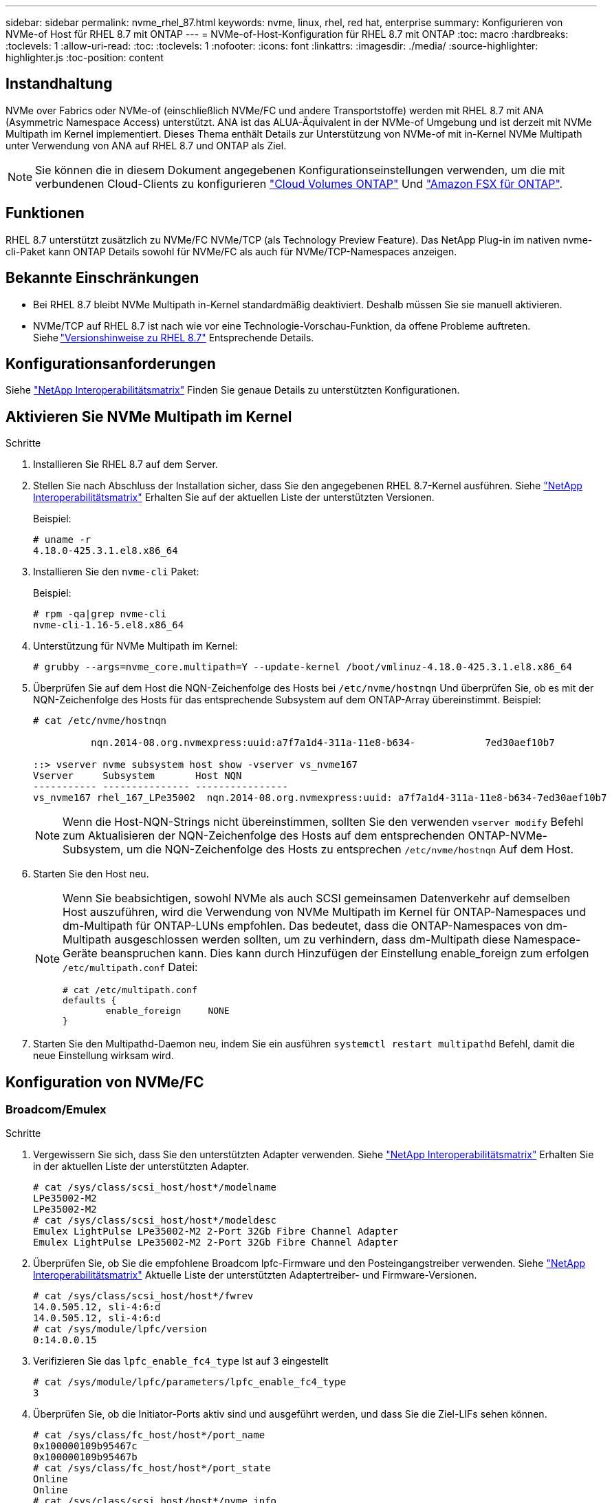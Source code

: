 ---
sidebar: sidebar 
permalink: nvme_rhel_87.html 
keywords: nvme, linux, rhel, red hat, enterprise 
summary: Konfigurieren von NVMe-of Host für RHEL 8.7 mit ONTAP 
---
= NVMe-of-Host-Konfiguration für RHEL 8.7 mit ONTAP
:toc: macro
:hardbreaks:
:toclevels: 1
:allow-uri-read: 
:toc: 
:toclevels: 1
:nofooter: 
:icons: font
:linkattrs: 
:imagesdir: ./media/
:source-highlighter: highlighter.js
:toc-position: content




== Instandhaltung

NVMe over Fabrics oder NVMe-of (einschließlich NVMe/FC und andere Transportstoffe) werden mit RHEL 8.7 mit ANA (Asymmetric Namespace Access) unterstützt. ANA ist das ALUA-Äquivalent in der NVMe-of Umgebung und ist derzeit mit NVMe Multipath im Kernel implementiert. Dieses Thema enthält Details zur Unterstützung von NVMe-of mit in-Kernel NVMe Multipath unter Verwendung von ANA auf RHEL 8.7 und ONTAP als Ziel.


NOTE: Sie können die in diesem Dokument angegebenen Konfigurationseinstellungen verwenden, um die mit verbundenen Cloud-Clients zu konfigurieren link:https://docs.netapp.com/us-en/cloud-manager-cloud-volumes-ontap/index.html["Cloud Volumes ONTAP"^] Und link:https://docs.netapp.com/us-en/cloud-manager-fsx-ontap/index.html["Amazon FSX für ONTAP"^].



== Funktionen

RHEL 8.7 unterstützt zusätzlich zu NVMe/FC NVMe/TCP (als Technology Preview Feature). Das NetApp Plug-in im nativen nvme-cli-Paket kann ONTAP Details sowohl für NVMe/FC als auch für NVMe/TCP-Namespaces anzeigen.



== Bekannte Einschränkungen

* Bei RHEL 8.7 bleibt NVMe Multipath in-Kernel standardmäßig deaktiviert. Deshalb müssen Sie sie manuell aktivieren.
* NVMe/TCP auf RHEL 8.7 ist nach wie vor eine Technologie-Vorschau-Funktion, da offene Probleme auftreten. Siehe link:https://access.redhat.com/documentation/en-us/red_hat_enterprise_linux/8/html/8.7_release_notes/index["Versionshinweise zu RHEL 8.7"^] Entsprechende Details.




== Konfigurationsanforderungen

Siehe link:https://mysupport.netapp.com/matrix/["NetApp Interoperabilitätsmatrix"^] Finden Sie genaue Details zu unterstützten Konfigurationen.



== Aktivieren Sie NVMe Multipath im Kernel

.Schritte
. Installieren Sie RHEL 8.7 auf dem Server.
. Stellen Sie nach Abschluss der Installation sicher, dass Sie den angegebenen RHEL 8.7-Kernel ausführen. Siehe link:https://mysupport.netapp.com/matrix/["NetApp Interoperabilitätsmatrix"^] Erhalten Sie auf der aktuellen Liste der unterstützten Versionen.
+
Beispiel:

+
[listing]
----
# uname -r
4.18.0-425.3.1.el8.x86_64
----
. Installieren Sie den `nvme-cli` Paket:
+
Beispiel:

+
[listing]
----
# rpm -qa|grep nvme-cli
nvme-cli-1.16-5.el8.x86_64
----
. Unterstützung für NVMe Multipath im Kernel:
+
[listing]
----
# grubby --args=nvme_core.multipath=Y --update-kernel /boot/vmlinuz-4.18.0-425.3.1.el8.x86_64
----
. Überprüfen Sie auf dem Host die NQN-Zeichenfolge des Hosts bei `/etc/nvme/hostnqn` Und überprüfen Sie, ob es mit der NQN-Zeichenfolge des Hosts für das entsprechende Subsystem auf dem ONTAP-Array übereinstimmt. Beispiel:
+
[listing]
----

# cat /etc/nvme/hostnqn

          nqn.2014-08.org.nvmexpress:uuid:a7f7a1d4-311a-11e8-b634-            7ed30aef10b7

::> vserver nvme subsystem host show -vserver vs_nvme167
Vserver     Subsystem       Host NQN
----------- --------------- ----------------
vs_nvme167 rhel_167_LPe35002  nqn.2014-08.org.nvmexpress:uuid: a7f7a1d4-311a-11e8-b634-7ed30aef10b7

----
+

NOTE: Wenn die Host-NQN-Strings nicht übereinstimmen, sollten Sie den verwenden `vserver modify` Befehl zum Aktualisieren der NQN-Zeichenfolge des Hosts auf dem entsprechenden ONTAP-NVMe-Subsystem, um die NQN-Zeichenfolge des Hosts zu entsprechen `/etc/nvme/hostnqn` Auf dem Host.

. Starten Sie den Host neu.
+
[NOTE]
====
Wenn Sie beabsichtigen, sowohl NVMe als auch SCSI gemeinsamen Datenverkehr auf demselben Host auszuführen, wird die Verwendung von NVMe Multipath im Kernel für ONTAP-Namespaces und dm-Multipath für ONTAP-LUNs empfohlen. Das bedeutet, dass die ONTAP-Namespaces von dm-Multipath ausgeschlossen werden sollten, um zu verhindern, dass dm-Multipath diese Namespace-Geräte beanspruchen kann. Dies kann durch Hinzufügen der Einstellung enable_foreign zum erfolgen `/etc/multipath.conf` Datei:

[listing]
----
# cat /etc/multipath.conf
defaults {
        enable_foreign     NONE
}
----
====
. Starten Sie den Multipathd-Daemon neu, indem Sie ein ausführen `systemctl restart multipathd` Befehl, damit die neue Einstellung wirksam wird.




== Konfiguration von NVMe/FC



=== Broadcom/Emulex

.Schritte
. Vergewissern Sie sich, dass Sie den unterstützten Adapter verwenden. Siehe link:https://mysupport.netapp.com/matrix/["NetApp Interoperabilitätsmatrix"^] Erhalten Sie in der aktuellen Liste der unterstützten Adapter.
+
[listing]
----
# cat /sys/class/scsi_host/host*/modelname
LPe35002-M2
LPe35002-M2
# cat /sys/class/scsi_host/host*/modeldesc
Emulex LightPulse LPe35002-M2 2-Port 32Gb Fibre Channel Adapter
Emulex LightPulse LPe35002-M2 2-Port 32Gb Fibre Channel Adapter
----
. Überprüfen Sie, ob Sie die empfohlene Broadcom lpfc-Firmware und den Posteingangstreiber verwenden. Siehe link:https://mysupport.netapp.com/matrix/["NetApp Interoperabilitätsmatrix"^] Aktuelle Liste der unterstützten Adaptertreiber- und Firmware-Versionen.
+
[listing]
----
# cat /sys/class/scsi_host/host*/fwrev
14.0.505.12, sli-4:6:d
14.0.505.12, sli-4:6:d
# cat /sys/module/lpfc/version
0:14.0.0.15
----
. Verifizieren Sie das `lpfc_enable_fc4_type` Ist auf 3 eingestellt
+
[listing]
----
# cat /sys/module/lpfc/parameters/lpfc_enable_fc4_type
3
----
. Überprüfen Sie, ob die Initiator-Ports aktiv sind und ausgeführt werden, und dass Sie die Ziel-LIFs sehen können.
+
[listing]
----
# cat /sys/class/fc_host/host*/port_name
0x100000109b95467c
0x100000109b95467b
# cat /sys/class/fc_host/host*/port_state
Online
Online
# cat /sys/class/scsi_host/host*/nvme_info
NVME Initiator Enabled
XRI Dist lpfc1 Total 6144 IO 5894 ELS 250
NVME LPORT lpfc1 WWPN x100000109b95467c WWNN x200000109b95467c DID x0a1500 ONLINE
NVME RPORT       WWPN x2071d039ea36a105 WWNN x206ed039ea36a105 DID x0a0907 TARGET DISCSRVC ONLINE
NVME RPORT       WWPN x2072d039ea36a105 WWNN x206ed039ea36a105 DID x0a0805 TARGET DISCSRVC ONLINE

NVME Statistics
LS: Xmt 00000001c7 Cmpl 00000001c7 Abort 00000000
LS XMIT: Err 00000000  CMPL: xb 00000000 Err 00000000
Total FCP Cmpl 0000000004909837 Issue 0000000004908cfc OutIO fffffffffffff4c5
abort 0000004a noxri 00000000 nondlp 00000458 qdepth 00000000 wqerr 00000000 err 00000000
FCP CMPL: xb 00000061 Err 00017f43

NVME Initiator Enabled
XRI Dist lpfc0 Total 6144 IO 5894 ELS 250
NVME LPORT lpfc0 WWPN x100000109b95467b WWNN x200000109b95467b DID x0a1100 ONLINE
NVME RPORT       WWPN x2070d039ea36a105 WWNN x206ed039ea36a105 DID x0a1007 TARGET DISCSRVC ONLINE
NVME RPORT       WWPN x206fd039ea36a105 WWNN x206ed039ea36a105 DID x0a0c05 TARGET DISCSRVC ONLINE

NVME Statistics
LS: Xmt 00000001c7 Cmpl 00000001c7 Abort 00000000
LS XMIT: Err 00000000  CMPL: xb 00000000 Err 00000000
Total FCP Cmpl 0000000004909464 Issue 0000000004908531 OutIO fffffffffffff0cd
abort 0000004f noxri 00000000 nondlp 00000361 qdepth 00000000 wqerr 00000000 err 00000000
FCP CMPL: xb 0000006b Err 00017f99
----




==== 1 MB I/O-Größe aktivieren (optional)

ONTAP meldet in den Identify Controller-Daten ein MDTS (MAX Data Transfer Size) von 8, was bedeutet, dass die maximale E/A-Anforderungsgröße bis zu 1 MB betragen sollte. Um jedoch I/O-Anforderungen mit einer Größe von 1 MB für den Broadcom NVMe/FC-Host zu geben, wird der lpfc-Parameter verwendet `lpfc_sg_seg_cnt` Sollte auch bis zu 256 vom Standardwert 64 angestoßen werden. Befolgen Sie dazu die folgenden Anweisungen:

.Schritte
. Fügen Sie den Wert hinzu `256` In den jeweiligen Bereichen ein `modprobe lpfc.conf` Datei:
+
[listing]
----
# cat /etc/modprobe.d/lpfc.conf
options lpfc lpfc_sg_seg_cnt=256
----
. A ausführen `dracut -f` Führen Sie einen Befehl aus, und starten Sie den Host neu.
. Überprüfen Sie nach dem Neustart, ob die oben genannte Einstellung angewendet wurde, indem Sie die entsprechende Option prüfen `sysfs` Wert:
+
[listing]
----
# cat /sys/module/lpfc/parameters/lpfc_sg_seg_cnt
256
----
+
Der Broadcom FC-NVMe-Host sollte nun bis zu 1 MB I/O-Anfragen an den ONTAP Namespace-Geräten senden können.





=== Marvell/QLogic

Im nativen Posteingang `qla2xxx` Der im RHEL 8.7 Kernel enthaltene Treiber verfügt über die neuesten Upstream-Fixes, die für die ONTAP-Unterstützung von entscheidender Bedeutung sind.

. Überprüfen Sie, ob Sie den unterstützten Adaptertreiber und die unterstützte Firmware-Version mit dem folgenden Befehl ausführen:
+
[listing]
----
# cat /sys/class/fc_host/host*/symbolic_name
QLE2772 FW:v9.08.02 DVR:v10.02.07.400-k-debug
QLE2772 FW:v9.08.02 DVR:v10.02.07.400-k-debug
----
. Verifizieren `ql2xnvmeenable` Ist gesetzt, sodass der Marvell-Adapter unter Verwendung des folgenden Befehls als NVMe/FC-Initiator fungieren kann:
+
[listing]
----
# cat /sys/module/qla2xxx/parameters/ql2xnvmeenable
1
----




== Konfiguration von NVMe/TCP

Im Gegensatz zu NVMe/FC verfügt NVMe/TCP über keine automatische Verbindungsfunktion. Es gibt zwei wesentliche Einschränkungen für den Linux NVMe/TCP-Host:

* *Kein automatischer erneuten Verbindungsaufbau nach der Wiederherstellung von Pfaden* NVMe/TCP kann nicht automatisch eine Verbindung zu einem Pfad herstellen, der über den Standard hinaus wiederhergestellt ist `ctrl-loss-tmo` Timer von 10 Minuten nach einem Pfad nach unten.
* *Beim Host-Bootup kann keine automatische Verbindung hergestellt werden* NVMe/TCP kann auch beim Host-Bootup nicht automatisch eine Verbindung herstellen.


Sie sollten den Wiederholungszeitraum für Failover-Ereignisse auf mindestens 30 Minuten einstellen, um Zeitüberschreitungen zu vermeiden. Sie können den Wiederholungszeitraum erhöhen, indem Sie den Wert des Ctrl_Loss_tmo-Timers erhöhen. Im Folgenden sind die Details aufgeführt:

.Schritte
. Überprüfen Sie, ob der Initiator-Port die Daten der Erkennungsprotokollseiten in den unterstützten NVMe/TCP LIFs abrufen kann:
+
[listing]
----
# nvme discover -t tcp -w 192.168.211.5 -a 192.168.211.14

Discovery Log Number of Records 8, Generation counter 10

=====Discovery Log Entry 0======
trtype:  tcp
adrfam:  ipv4
subtype: unrecognized
treq:    not specified
portid:  0
trsvcid: 8009
subnqn:  nqn.199208.com.netapp:sn.154a5833c78c11ecb069d039ea359e4b:discovery
traddr:  192.168.211.15
sectype: none
=====Discovery Log Entry 1======
trtype:  tcp
adrfam:  ipv4
subtype: unrecognized
treq:    not specified
portid:  1
trsvcid: 8009
subnqn:  nqn.1992-08.com.netapp:sn.154a5833c78c11ecb069d039ea359e4b:discovery
traddr:  192.168.111.15
sectype: none
=====Discovery Log Entry 2======
trtype:  tcp
adrfam:  ipv4
subtype: unrecognized
treq:    not specified
portid:  2
trsvcid: 8009
subnqn:  nqn.1992-08.com.netapp:sn.154a5833c78c11ecb069d039ea359e4b:discovery
traddr:  192.168.211.14
sectype: none
=====Discovery Log Entry 3======
trtype:  tcp
adrfam:  ipv4
subtype: unrecognized
treq:    not specified
portid:  3
trsvcid: 8009
subnqn:  nqn.1992-08.com.netapp:sn.154a5833c78c11ecb069d039ea359e4b:discovery
traddr:  192.168.111.14
sectype: none
=====Discovery Log Entry 4======
trtype:  tcp
adrfam:  ipv4
subtype: nvme subsystem
treq:    not specified
portid:  0
trsvcid: 4420
subnqn:  nqn.1992-08.com.netapp:sn.154a5833c78c11ecb069d039ea359e4b:subsystem.rhel_tcp_165
traddr:  192.168.211.15
sectype: none
=====Discovery Log Entry 5======
trtype:  tcp
adrfam:  ipv4
subtype: nvme subsystem
treq:    not specified
portid:  1
trsvcid: 4420
subnqn:  nqn.1992-08.com.netapp:sn.154a5833c78c11ecb069d039ea359e4b:subsystem.rhel_tcp_165
traddr:  192.168.111.15
sectype: none
=====Discovery Log Entry 6======

trtype:  tcp
adrfam:  ipv4
subtype: nvme subsystem
treq:    not specified
portid:  2
trsvcid: 4420
subnqn:  nqn.1992-08.com.netapp:sn.154a5833c78c11ecb069d039ea359e4b:subsystem.rhel_tcp_165
traddr:  192.168.211.14
sectype: none

=====Discovery Log Entry 7======
trtype:  tcp
adrfam:  ipv4
subtype: nvme subsystem
treq:    not specified

   portid:  3

trsvcid: 4420
subnqn:  nqn.1992-08.com.netapp:sn.154a5833c78c11ecb069d039ea359e4b:subsystem.rhel_tcp_165
traddr:  192.168.111.14
sectype: none
[root@R650-13-79 ~]#
----
. Überprüfen Sie, ob andere LIF-Kombos des NVMe/TCP-Initiators erfolgreich die Daten der Erkennungsprotokoll-Seite abrufen können. Beispiel:
+
[listing]
----
# nvme discover -t tcp -w 192.168.211.5 -a 192.168.211.14
# nvme discover -t tcp -w 192.168.211.5 -a 192.168.211.15
# nvme discover -t tcp -w 192.168.111.5 -a 192.168.111.14
# nvme discover -t tcp -w 192.168.111.5 -a 192.168.111.15

----
. Laufen `nvme connect-all` Befehl über alle unterstützten NVMe/TCP-Initiator-Ziel-LIFs über die Nodes hinweg Stellen Sie einen längeren Zeitraum ein `ctrl_loss_tmo` Zeitschaltuhr-Wiederholungszeitraum (z. B. 30 Minuten, die über eingestellt werden kann `-l 1800`) Während des connect-all, so dass es für einen längeren Zeitraum im Falle eines Pfadverlusts erneut versuchen würde. Beispiel:
+
[listing]
----
# nvme connect-all -t tcp -w 192.168.211.5-a 192.168.211.14 -l 1800
# nvme connect-all -t tcp -w 192.168.211.5 -a 192.168.211.15 -l 1800
# nvme connect-all -t tcp -w 192.168.111.5 -a 192.168.111.14 -l 1800
# nvme connect-all -t tcp -w 192.168.111.5 -a 192.168.111.15 -l 1800
----




== NVMe-of validieren

.Schritte
. Überprüfung des NVMe Multipath im Kernel durch Prüfung:
+
[listing]
----
# cat /sys/module/nvme_core/parameters/multipath
Y
----
. Vergewissern Sie sich, dass die entsprechenden NVMe-of Einstellungen (z. B. `model` Auf einstellen `NetApp ONTAP Controller` Und Lastverteilung `iopolicy` Auf einstellen `round-robin`) Für die jeweiligen ONTAP-Namespaces richtig reflektieren auf dem Host:
+
[listing]
----
# cat /sys/class/nvme-subsystem/nvme-subsys*/model
NetApp ONTAP Controller
NetApp ONTAP Controller

# cat /sys/class/nvme-subsystem/nvme-subsys*/iopolicy
round-robin
round-robin
----
. Vergewissern Sie sich, dass die ONTAP-Namespaces auf dem Host ordnungsgemäß reflektieren. Beispiel:
+
[listing]
----
# nvme list
Node           SN                    Model                   Namespace
------------   --------------------- ---------------------------------
/dev/nvme0n1   81Gx7NSiKSRNAAAAAAAB   NetApp ONTAP Controller   1

Usage                Format         FW Rev
-------------------  -----------    --------
21.47  GB /  21.47  GB  4 KiB + 0 B    FFFFFFFF
----
. Überprüfen Sie, ob der Controller-Status jedes Pfads aktiv ist und den korrekten ANA-Status aufweist. Beispiel:
+
[listing, subs="+quotes"]
----
# nvme list-subsys /dev/nvme1n1

nvme-subsys0 - NQN=nqn.1992-08.com.netapp:sn.154a5833c78c11ecb069d039ea359e4b:subsystem.rhel_tcp_165

\

 +- nvme0 tcp traddr=192.168.211.15 trsvcid=4420 host_traddr=192.168.211.5 live non-optimized

 +- nvme1 tcp traddr=192.168.211.14 trsvcid=4420 host_traddr=192.168.211.5 live optimized

 +- nvme2 tcp traddr=192.168.111.15 trsvcid=4420 host_traddr=192.168.111.5 live non-optimized

 +- nvme3 tcp traddr=192.168.111.14 trsvcid=4420 host_traddr=192.168.111.5 live optimized
----
. Überprüfen Sie, ob das NetApp Plug-in die richtigen Werte für jedes ONTAP Namespace-Gerät anzeigt. Beispiel:
+
[listing]
----
# nvme netapp ontapdevices -o column
Device       Vserver          Namespace Path
---------    -------          --------------------------------------------------
/dev/nvme0n1 vs_tcp79     /vol/vol1/ns1 

NSID  UUID                                   Size
----  ------------------------------         ------
1     79c2c569-b7fa-42d5-b870-d9d6d7e5fa84  21.47GB


# nvme netapp ontapdevices -o json
{

  "ONTAPdevices" : [
  {

      "Device" : "/dev/nvme0n1",
      "Vserver" : "vs_tcp79",
      "Namespace_Path" : "/vol/vol1/ns1",
      "NSID" : 1,
      "UUID" : "79c2c569-b7fa-42d5-b870-d9d6d7e5fa84",
      "Size" : "21.47GB",
      "LBA_Data_Size" : 4096,
      "Namespace_Size" : 5242880
    },

]

}
----




== Bekannte Probleme

Die NVMe-of-Hostkonfiguration für RHEL 8.7 mit ONTAP weist folgende bekannte Probleme auf:

[cols="10,30,30,10"]
|===
| NetApp Bug ID | Titel | Beschreibung | Bugzilla-ID 


| link:https://mysupport.netapp.com/site/bugs-online/product/HOSTUTILITIES/BURT/1479047["1479047"^] | RHEL 8.7 NVMe-of-Hosts erstellen duplizierte persistente Discovery-Controller | Auf NVMe over Fabrics-Hosts (NVMe-of) können Sie den Befehl „nvme discover -p“ verwenden, um persistente Discovery Controller (PDCs) zu erstellen. Wenn dieser Befehl verwendet wird, sollte pro Initiator-Zielkombination nur ein PDC erstellt werden. Wenn Sie jedoch ONTAP 9.10.1 und Red hat Enterprise Linux (RHEL) 8.7 mit einem NVMe-of-Host ausführen, wird bei jeder Ausführung von NVMe discover -p ein doppelter PDC erstellt. Dies führt zu einer unnötigen Nutzung der Ressourcen auf dem Host und dem Ziel. | 2087000 
|===